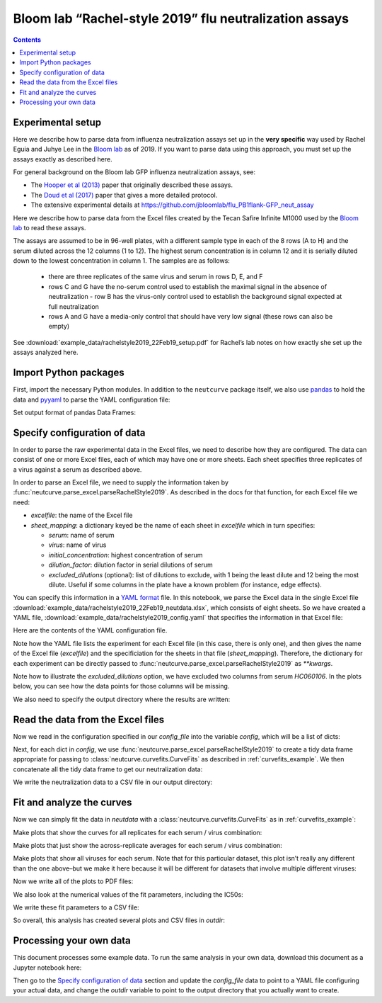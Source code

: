 .. _rachelstyle2019_example:

Bloom lab “Rachel-style 2019” flu neutralization assays
=======================================================

.. contents:: Contents
   :local:

Experimental setup
------------------

Here we describe how to parse data from influenza neutralization assays
set up in the **very specific** way used by Rachel Eguia and Juhye Lee
in the `Bloom lab <https://research.fhcrc.org/bloom/en.html>`__ as of
2019. If you want to parse data using this approach, you must set up the
assays exactly as described here.

For general background on the Bloom lab GFP influenza neutralization
assays, see:

-  The `Hooper et al
   (2013) <https://jvi.asm.org/content/87/23/12531.full>`__ paper that
   originally described these assays.
-  The `Doud et al
   (2017) <https://journals.plos.org/plospathogens/article?id=10.1371/journal.ppat.1006271>`__
   paper that gives a more detailed protocol.
-  The extensive experimental details at
   https://github.com/jbloomlab/flu_PB1flank-GFP_neut_assay

Here we describe how to parse data from the Excel files created by the
Tecan Safire Infinite M1000 used by the `Bloom
lab <https://research.fhcrc.org/bloom/en.html>`__ to read these assays.

The assays are assumed to be in 96-well plates, with a different sample
type in each of the 8 rows (A to H) and the serum diluted across the 12
columns (1 to 12). The highest serum concentration is in column 12 and
it is serially diluted down to the lowest concentration in column 1. The
samples are as follows:

  - there are three replicates of the same virus
    and serum in rows D, E, and F
  - rows C and G have the no-serum control
    used to establish the maximal signal in the absence of neutralization -
    row B has the virus-only control used to establish the background signal
    expected at full neutralization
  - rows A and G have a media-only control
    that should have very low signal (these rows can also be empty)

See
:download:`example_data/rachelstyle2019_22Feb19_setup.pdf`
for Rachel’s lab notes on how exactly she set up the assays analyzed
here.

Import Python packages
----------------------

First, import the necessary Python modules. In addition to the
``neutcurve`` package itself, we also use
`pandas <https://pandas.pydata.org>`__ to hold the data and
`pyyaml <https://pyyaml.org/wiki/PyYAMLDocumentation>`__ to parse the
YAML configuration file:

.. nbplot::

    >>> import os
    >>>
    >>> import pandas as pd
    >>>
    >>> import yaml
    >>>
    >>> import neutcurve
    >>> import neutcurve.parse_excel

Set output format of pandas Data Frames:

.. nbplot::

    >>> pd.set_option('display.float_format', '{:.3g}'.format)

Specify configuration of data
------------------------------------------

In order to parse the raw experimental data in the Excel files, we need
to describe how they are configured. The data can consist of one or more
Excel files, each of which may have one or more sheets. Each sheet
specifies three replicates of a virus against a serum as described
above.

In order to parse an Excel file, we need to supply the information taken
by :func:`neutcurve.parse_excel.parseRachelStyle2019`. As described in
the docs for that function, for each Excel file we need:

-  *excelfile*: the name of the Excel file
-  *sheet_mapping*: a dictionary keyed be the name of each sheet in
   *excelfile* which in turn specifies:

   - *serum*: name of serum
   - *virus*: name of virus
   - *initial_concentration*: highest concentration of serum
   - *dilution_factor*: dilution factor in serial dilutions of serum
   - *excluded_dilutions* (optional): list of dilutions to exclude, with
     1 being the least dilute and 12 being the most dilute. Useful if some
     columns in the plate have a known problem (for instance, edge effects).

You can specify this information in a `YAML
format <https://docs.ansible.com/ansible/latest/reference_appendices/YAMLSyntax.html>`__
file. In this notebook, we parse the Excel data in the single Excel file
:download:`example_data/rachelstyle2019_22Feb19_neutdata.xlsx`,
which consists of eight sheets. So we have created a YAML file,
:download:`example_data/rachelstyle2019_config.yaml`
that specifies the information in that Excel file:

.. nbplot::

    >>> config_file = 'example_data/rachelstyle2019_config.yaml'

.. Next cell sets right file path if running with pytest from top directory.
.. nbplot::
   :include-source: false

    >>> if not os.path.isfile(config_file):
    ...     config_file = os.path.join('docs', config_file)

Here are the contents of the YAML configuration file.

.. nbplot::

    >>> with open(config_file) as f:
    ...     print(f.read().strip())
    - 22Feb19:
        excelfile: example_data/rachelstyle2019_22Feb19_neutdata.xlsx
        sheet_mapping:
          16:
            serum: HC080048
            virus: wt
            dilution_factor: 3
            initial_concentration: 0.00926
          17:
            serum: HC080043
            virus: wt
            dilution_factor: 3
            initial_concentration: 0.00926
          18:
            serum: HC060106
            virus: wt
            dilution_factor: 3
            initial_concentration: 0.00926
            excluded_dilutions: [5, 6]
          19:
            serum: HC140010
            virus: wt
            dilution_factor: 3
            initial_concentration: 0.00926
          20:
            serum: HC070072
            virus: wt
            dilution_factor: 3
            initial_concentration: 0.00926
          21:
            serum: HC070041
            virus: wt
            dilution_factor: 3
            initial_concentration: 0.00926
          22:
            serum: HC120043
            virus: wt
            dilution_factor: 3
            initial_concentration: 0.00926
          23:
            serum: HC150036
            virus: wt
            dilution_factor: 3
            initial_concentration: 0.00926

Note how the YAML file lists the experiment for each Excel file (in this
case, there is only one), and then gives the name of the Excel file
(*excelfile*) and the specificiation for the sheets in that file
(*sheet_mapping*). Therefore, the dictionary for each experiment can be
directly passed to :func:`neutcurve.parse_excel.parseRachelStyle2019`
as `**kwargs`.

Note how to illustrate the *excluded_dilutions* option, we have excluded
two columns from serum *HC060106*. In the plots below, you can see how
the data points for those columns will be missing.

We also need to specify the output directory where the results are
written:

.. nbplot::

    >>> outdir = '_example_analysis/rachelstyle2019/'
    >>> os.makedirs(outdir, exist_ok=True)

Read the data from the Excel files
----------------------------------

Now we read in the configuration specified in our *config_file* into the
variable *config*, which will be a list of dicts:

.. nbplot::

    >>> with open(config_file) as f:
    ...     config = yaml.safe_load(f)

.. Next cell sets right excelfile path if running with pytest from top directory.
.. nbplot::
   :include-source: false

    >>> for sampledict in config:
    ...     key = list(sampledict.keys())[0]
    ...     excelfile = sampledict[key]['excelfile']
    ...     if not os.path.isfile(excelfile):
    ...         sampledict[key]['excelfile'] = os.path.join('docs', excelfile)

Next, for each dict in *config*, we use
:func:`neutcurve.parse_excel.parseRachelStyle2019` to create a tidy
data frame appropriate for passing to
:class:`neutcurve.curvefits.CurveFits` as described in :ref:`curvefits_example`.
We then concatenate all the
tidy data frame to get our neutralization data:

.. nbplot::

    >>> neutdata = []  # store all data frame, then concatenate at end
    >>>
    >>> for sampledict in config:
    ...     assert len(sampledict) == 1
    ...     sampleset, kwargs = list(sampledict.items())[0]
    ...     print(f"Parsing data for {sampleset}...")
    ...     neutdata.append(neutcurve.parse_excel.parseRachelStyle2019(**kwargs))
    Parsing data for 22Feb19...
    >>> 
    >>> neutdata = pd.concat(neutdata)
    >>> print(f"Read data for {len(neutdata.groupby('serum'))} sera and "
    ...       f"{len(neutdata.groupby(['serum', 'virus']))} serum / virus pairs.")
    Read data for 8 sera and 8 serum / virus pairs.

We write the neutralization data to a CSV file in our output directory:

.. nbplot::

    >>> neutdatafile = os.path.join(outdir, 'neutdata.csv')
    >>> neutdata.to_csv(neutdatafile, index=False)
    >>> print(f"Wrote neutralization data to {neutdatafile}")
    Wrote neutralization data to _example_analysis/rachelstyle2019/neutdata.csv

Fit and analyze the curves
--------------------------

Now we can simply fit the data in *neutdata* with a
:class:`neutcurve.curvefits.CurveFits` as in :ref:`curvefits_example`:

.. nbplot::

    >>> fits = neutcurve.CurveFits(neutdata)

Make plots that show the curves for all replicates for each serum /
virus combination:

.. nbplot::

    >>> fig_reps, _ = fits.plotReplicates(legendtitle='replicate',
    ...                                   xlabel='serum dilution')

Make plots that just show the across-replicate averages for each serum /
virus combination:

.. nbplot::

    >>> fig_avgs, _ = fits.plotAverages(xlabel='serum dilution')

Make plots that show all viruses for each serum. Note that for this
particular dataset, this plot isn’t really any different than the one
above–but we make it here because it will be different for datasets that
involve multiple different viruses:

.. nbplot::

    >>> fig_sera, _ = fits.plotSera(legendtitle='virus',
    ...                             xlabel='serum dilution')

Now we write all of the plots to PDF files:

.. nbplot::

    >>> for plotname, fig in [('replicates_plot', fig_reps),
    ...                       ('average_plot', fig_avgs),
    ...                       ('sera_plot', fig_sera)]:
    ...     plotfile = os.path.join(outdir, plotname + '.pdf')
    ...     print(f"Creating plot {plotfile}")
    ...     fig.savefig(plotfile)
    Creating plot _example_analysis/rachelstyle2019/replicates_plot.pdf
    Creating plot _example_analysis/rachelstyle2019/average_plot.pdf
    Creating plot _example_analysis/rachelstyle2019/sera_plot.pdf

We also look at the numerical values of the fit parameters, including
the IC50s:

.. nbplot::

    >>> fits.fitParams()
          serum virus replicate  nreplicates     ic50    ic50_bound  ic50_str  midpoint  slope  top  bottom
    0  HC080048    wt   average            3   0.0016  interpolated    0.0016    0.0016   2.71    1       0
    1  HC080043    wt   average            3 0.000684  interpolated  0.000684  0.000684   1.35    1       0
    2  HC060106    wt   average            3   0.0028  interpolated    0.0028    0.0028   1.23    1       0
    3  HC140010    wt   average            3  0.00262  interpolated   0.00262   0.00262   3.36    1       0
    4  HC070072    wt   average            3  0.00118  interpolated   0.00118   0.00118   1.79    1       0
    5  HC070041    wt   average            3 0.000396  interpolated  0.000396  0.000396   3.86    1       0
    6  HC120043    wt   average            3 0.000573  interpolated  0.000573  0.000573   1.97    1       0
    7  HC150036    wt   average            3 0.000388  interpolated  0.000388  0.000388   2.61    1       0

We write these fit parameters to a CSV file:

.. nbplot::

    >>> fitfile = os.path.join(outdir, 'fitparams.csv')
    >>> fits.fitParams().to_csv(fitfile, index=False)
    >>> print(f"Wrote fit parameters to {fitfile}")
    Wrote fit parameters to _example_analysis/rachelstyle2019/fitparams.csv

So overall, this analysis has created several plots and CSV files in
*outdir*:

.. nbplot::

    >>> print(f"Here are the created files in {outdir}:\n  " +
    ...       '\n  '.join(sorted(os.listdir(outdir))))
    Here are the created files in _example_analysis/rachelstyle2019/:
      average_plot.pdf
      fitparams.csv
      neutdata.csv
      replicates_plot.pdf
      sera_plot.pdf

Processing your own data
--------------------------
This document processes some example data.
To run the same analysis in your own data, download this document as a Jupyter notebook here:

.. code-links:: full
    :timeout: 200

Then go to the `Specify configuration of data`_ section and update the *config_file* data to point to a YAML file configuring your actual data, and change the *outdir* variable to point to the output directory that you actually want to create.

